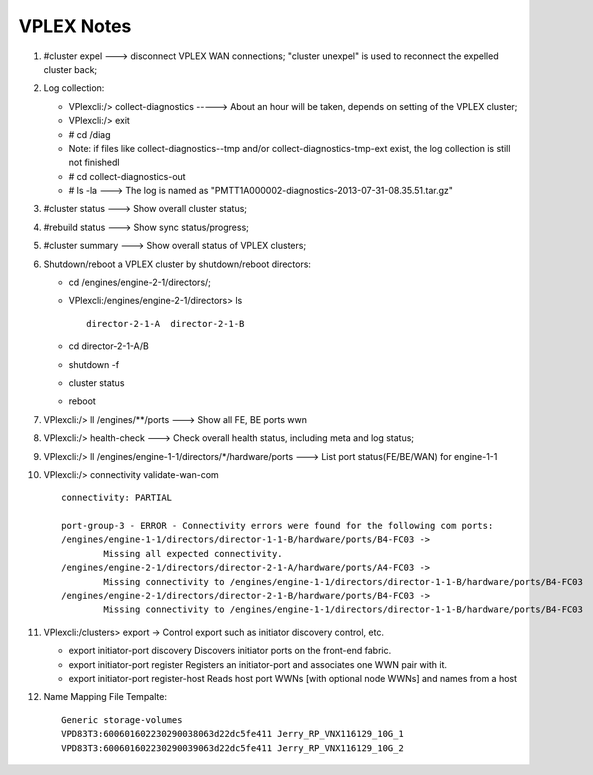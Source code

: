 ===========
VPLEX Notes
===========

1. #cluster expel ---> disconnect VPLEX WAN connections; "cluster unexpel" is used to reconnect the expelled cluster back;
2. Log collection:

   -  VPlexcli:/> collect-diagnostics -----> About an hour will be taken, depends on setting of the VPLEX cluster;
   -  VPlexcli:/> exit
   -  # cd /diag
   -  Note: if files like collect-diagnostics--tmp and/or collect-diagnostics-tmp-ext  exist, the log collection is still not finishedl
   -  # cd collect-diagnostics-out
   -  # ls -la  ---> The log is named as "PMTT1A000002-diagnostics-2013-07-31-08.35.51.tar.gz"

3. #cluster status ---> Show overall cluster status;
4. #rebuild status ---> Show sync status/progress;
5. #cluster summary ---> Show overall status of VPLEX clusters;
6. Shutdown/reboot a VPLEX cluster by shutdown/reboot directors:

   - cd /engines/engine-2-1/directors/;
   - VPlexcli:/engines/engine-2-1/directors> ls
     ::

       director-2-1-A  director-2-1-B

   - cd director-2-1-A/B
   - shutdown -f
   - cluster status
   - reboot

7. VPlexcli:/> ll /engines/\*\*/ports ---> Show all FE, BE ports wwn
8. VPlexcli:/> health-check ---> Check overall health status, including meta and log status;
9. VPlexcli:/> ll /engines/engine-1-1/directors/\*/hardware/ports ---> List port status(FE/BE/WAN) for engine-1-1
10. VPlexcli:/> connectivity validate-wan-com

    ::

      connectivity: PARTIAL

      port-group-3 - ERROR - Connectivity errors were found for the following com ports:
      /engines/engine-1-1/directors/director-1-1-B/hardware/ports/B4-FC03 ->
              Missing all expected connectivity.
      /engines/engine-2-1/directors/director-2-1-A/hardware/ports/A4-FC03 ->
              Missing connectivity to /engines/engine-1-1/directors/director-1-1-B/hardware/ports/B4-FC03
      /engines/engine-2-1/directors/director-2-1-B/hardware/ports/B4-FC03 ->
              Missing connectivity to /engines/engine-1-1/directors/director-1-1-B/hardware/ports/B4-FC03

11. VPlexcli:/clusters> export -> Control export such as initiator discovery control, etc.

    - export initiator-port discovery                Discovers initiator ports on the front-end fabric.
    - export initiator-port register                 Registers an initiator-port and associates one WWN pair with it.
    - export initiator-port register-host            Reads host port WWNs [with optional node WWNs] and names from a host

12. Name Mapping File Tempalte:

    ::

      Generic storage-volumes
      VPD83T3:600601602230290038063d22dc5fe411 Jerry_RP_VNX116129_10G_1
      VPD83T3:600601602230290039063d22dc5fe411 Jerry_RP_VNX116129_10G_2
